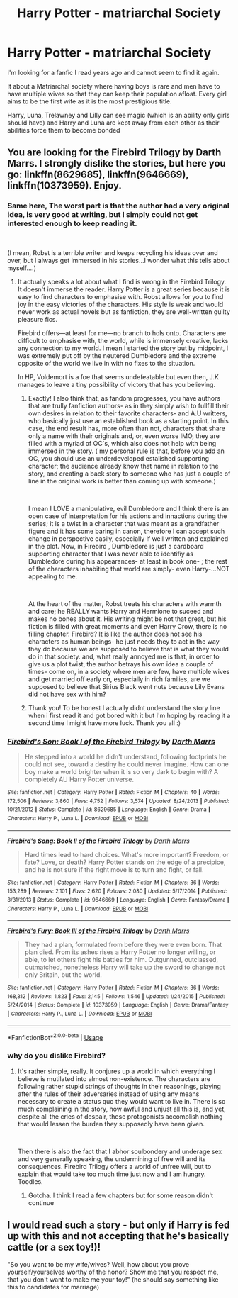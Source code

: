 #+TITLE: Harry Potter - matriarchal Society

* Harry Potter - matriarchal Society
:PROPERTIES:
:Author: VoldyLady
:Score: 2
:DateUnix: 1546589646.0
:DateShort: 2019-Jan-04
:FlairText: Fic Search
:END:
I'm looking for a fanfic I read years ago and cannot seem to find it again.

It about a Matriarchal society where having boys is rare and men have to have multiple wives so that they can keep their population afloat. Every girl aims to be the first wife as it is the most prestigious title.

Harry, Luna, Trelawney and Lilly can see magic (which is an ability only girls should have) and Harry and Luna are kept away from each other as their abilities force them to become bonded


** You are looking for the Firebird Trilogy by Darth Marrs. I strongly dislike the stories, but here you go: linkffn(8629685), linkffn(9646669), linkffn(10373959). Enjoy.
:PROPERTIES:
:Score: 2
:DateUnix: 1546617955.0
:DateShort: 2019-Jan-04
:END:

*** Same here, The worst part is that the author had a very original idea, is very good at writing, but I simply could not get interested enough to keep reading it.

​

(I mean, Robst is a terrible writer and keeps recycling his ideas over and over, but I always get immersed in his stories...I wonder what this tells about myself....)
:PROPERTIES:
:Score: 3
:DateUnix: 1546630440.0
:DateShort: 2019-Jan-04
:END:

**** It actually speaks a lot about what I find is wrong in the Firebird Trilogy. It doesn't immerse the reader. Harry Potter is a great series because it is easy to find characters to emphasise with. Robst allows for you to find joy in the easy victories of the characters. His style is weak and would never work as actual novels but as fanfiction, they are well-written guilty pleasure fics.

Firebird offers---at least for me---no branch to hols onto. Characters are difficult to emphasise with, the world, while is immensely creative, lacks any connection to my world. I mean I started the story but by midpoint, I was extremely put off by the neutered Dumbledore and the extreme opposite of the world we live in with no fixes to the situation.

In HP, Voldemort is a foe that seems undefeatable but even then, J.K manages to leave a tiny possibility of victory that has you believing.
:PROPERTIES:
:Author: JaimeJabs
:Score: 1
:DateUnix: 1546651994.0
:DateShort: 2019-Jan-05
:END:

***** Exactly! I also think that, as fandom progresses, you have authors that are trully fanfiction authors- as in they simply wish to fullfill their own desires in relation to their favorite characters- and A.U writters, who basically just use an established book as a starting point. In this case, the end result has, more often than not, characters that share only a name with their originals and, or, even worse IMO, they are filled with a myriad of OC´s, which also does not help with being immersed in the story. ( my personal rule is that, before you add an OC, you should use an underdeveloped estalished supporting character; the audience already know that name in relation to the story, and creating a back story to someone who has just a couple of line in the original work is better than coming up with someone.)

​

I mean I LOVE a manipulative, evil Dumbledore and I think there is an open case of interpretation for his actions and innactions during the series; it is a twist in a character that was meant as a grandfather figure and it has some baring in canon, therefore I can accept such change in perspective easily, especially if well written and explained in the plot. Now, in Firebird , Dumbledore is just a cardboard supporting character that I was never able to identifiy as Dumbledore during his appearances- at least in book one- ; the rest of the characters inhabiting that world are simply- even Harry-...NOT appealing to me.

​

At the heart of the matter, Robst treats his characters with warmth and care; he REALLY wants Harry and Hermione to suceed and makes no bones about it. His writing might be not that great, but his fiction is filled with great moments and even Harry Crow, there is no filling chapter. Firebird? It is like the author does not see his characters as human beings- he just needs they to act in the way they do because we are supposed to believe that is what they would do in that society. and, what really annoyed me is that, in order to give us a plot twist, the author betrays his own idea a couple of times- come on, in a society where men are few, have multiple wives and get married off early on, especially in rich families, are we supposed to believe that Sirius Black went nuts because Lily Evans did not have sex with him?
:PROPERTIES:
:Score: 3
:DateUnix: 1546682646.0
:DateShort: 2019-Jan-05
:END:


***** Thank you! To be honest I actually didnt understand the story line when i first read it and got bored with it but I'm hoping by reading it a second time I might have more luck. Thank you all :)
:PROPERTIES:
:Author: VoldyLady
:Score: 2
:DateUnix: 1546669973.0
:DateShort: 2019-Jan-05
:END:


*** [[https://www.fanfiction.net/s/8629685/1/][*/Firebird's Son: Book I of the Firebird Trilogy/*]] by [[https://www.fanfiction.net/u/1229909/Darth-Marrs][/Darth Marrs/]]

#+begin_quote
  He stepped into a world he didn't understand, following footprints he could not see, toward a destiny he could never imagine. How can one boy make a world brighter when it is so very dark to begin with? A completely AU Harry Potter universe.
#+end_quote

^{/Site/:} ^{fanfiction.net} ^{*|*} ^{/Category/:} ^{Harry} ^{Potter} ^{*|*} ^{/Rated/:} ^{Fiction} ^{M} ^{*|*} ^{/Chapters/:} ^{40} ^{*|*} ^{/Words/:} ^{172,506} ^{*|*} ^{/Reviews/:} ^{3,860} ^{*|*} ^{/Favs/:} ^{4,752} ^{*|*} ^{/Follows/:} ^{3,574} ^{*|*} ^{/Updated/:} ^{8/24/2013} ^{*|*} ^{/Published/:} ^{10/21/2012} ^{*|*} ^{/Status/:} ^{Complete} ^{*|*} ^{/id/:} ^{8629685} ^{*|*} ^{/Language/:} ^{English} ^{*|*} ^{/Genre/:} ^{Drama} ^{*|*} ^{/Characters/:} ^{Harry} ^{P.,} ^{Luna} ^{L.} ^{*|*} ^{/Download/:} ^{[[http://www.ff2ebook.com/old/ffn-bot/index.php?id=8629685&source=ff&filetype=epub][EPUB]]} ^{or} ^{[[http://www.ff2ebook.com/old/ffn-bot/index.php?id=8629685&source=ff&filetype=mobi][MOBI]]}

--------------

[[https://www.fanfiction.net/s/9646669/1/][*/Firebird's Song: Book II of the Firebird Trilogy/*]] by [[https://www.fanfiction.net/u/1229909/Darth-Marrs][/Darth Marrs/]]

#+begin_quote
  Hard times lead to hard choices. What's more important? Freedom, or fate? Love, or death? Harry Potter stands on the edge of a precipice, and he is not sure if the right move is to turn and fight, or fall.
#+end_quote

^{/Site/:} ^{fanfiction.net} ^{*|*} ^{/Category/:} ^{Harry} ^{Potter} ^{*|*} ^{/Rated/:} ^{Fiction} ^{M} ^{*|*} ^{/Chapters/:} ^{36} ^{*|*} ^{/Words/:} ^{153,289} ^{*|*} ^{/Reviews/:} ^{2,101} ^{*|*} ^{/Favs/:} ^{2,620} ^{*|*} ^{/Follows/:} ^{2,080} ^{*|*} ^{/Updated/:} ^{5/17/2014} ^{*|*} ^{/Published/:} ^{8/31/2013} ^{*|*} ^{/Status/:} ^{Complete} ^{*|*} ^{/id/:} ^{9646669} ^{*|*} ^{/Language/:} ^{English} ^{*|*} ^{/Genre/:} ^{Fantasy/Drama} ^{*|*} ^{/Characters/:} ^{Harry} ^{P.,} ^{Luna} ^{L.} ^{*|*} ^{/Download/:} ^{[[http://www.ff2ebook.com/old/ffn-bot/index.php?id=9646669&source=ff&filetype=epub][EPUB]]} ^{or} ^{[[http://www.ff2ebook.com/old/ffn-bot/index.php?id=9646669&source=ff&filetype=mobi][MOBI]]}

--------------

[[https://www.fanfiction.net/s/10373959/1/][*/Firebird's Fury: Book III of the Firebird Trilogy/*]] by [[https://www.fanfiction.net/u/1229909/Darth-Marrs][/Darth Marrs/]]

#+begin_quote
  They had a plan, formulated from before they were even born. That plan died. From its ashes rises a Harry Potter no longer willing, or able, to let others fight his battles for him. Outgunned, outclassed, outmatched, nonetheless Harry will take up the sword to change not only Britain, but the world.
#+end_quote

^{/Site/:} ^{fanfiction.net} ^{*|*} ^{/Category/:} ^{Harry} ^{Potter} ^{*|*} ^{/Rated/:} ^{Fiction} ^{M} ^{*|*} ^{/Chapters/:} ^{36} ^{*|*} ^{/Words/:} ^{168,312} ^{*|*} ^{/Reviews/:} ^{1,823} ^{*|*} ^{/Favs/:} ^{2,145} ^{*|*} ^{/Follows/:} ^{1,546} ^{*|*} ^{/Updated/:} ^{1/24/2015} ^{*|*} ^{/Published/:} ^{5/24/2014} ^{*|*} ^{/Status/:} ^{Complete} ^{*|*} ^{/id/:} ^{10373959} ^{*|*} ^{/Language/:} ^{English} ^{*|*} ^{/Genre/:} ^{Drama/Fantasy} ^{*|*} ^{/Characters/:} ^{Harry} ^{P.,} ^{Luna} ^{L.} ^{*|*} ^{/Download/:} ^{[[http://www.ff2ebook.com/old/ffn-bot/index.php?id=10373959&source=ff&filetype=epub][EPUB]]} ^{or} ^{[[http://www.ff2ebook.com/old/ffn-bot/index.php?id=10373959&source=ff&filetype=mobi][MOBI]]}

--------------

*FanfictionBot*^{2.0.0-beta} | [[https://github.com/tusing/reddit-ffn-bot/wiki/Usage][Usage]]
:PROPERTIES:
:Author: FanfictionBot
:Score: 1
:DateUnix: 1546617974.0
:DateShort: 2019-Jan-04
:END:


*** why do you dislike Firebird?
:PROPERTIES:
:Author: _awesaum_
:Score: 1
:DateUnix: 1546639281.0
:DateShort: 2019-Jan-05
:END:

**** It's rather simple, really. It conjures up a world in which everything I believe is mutilated into almost non-existence. The characters are following rather stupid strings of thoughts in their reasonings, playing after the rules of their adversaries instead of using any means necessary to create a status quo they would want to live in. There is so much complaining in the story, how awful and unjust all this is, and yet, despite all the cries of despair, these protagonists accomplish nothing that would lessen the burden they supposedly have been given.

​

Then there is also the fact that I abhor soulbondery and underage sex and very generally speaking, the undermining of free will and its consequences. Firebird Trilogy offers a world of unfree will, but to explain that would take too much time just now and I am hungry. Toodles.
:PROPERTIES:
:Score: 1
:DateUnix: 1546676344.0
:DateShort: 2019-Jan-05
:END:

***** Gotcha. I think I read a few chapters but for some reason didn't continue
:PROPERTIES:
:Author: _awesaum_
:Score: 1
:DateUnix: 1546687181.0
:DateShort: 2019-Jan-05
:END:


** I would read such a story - but only if Harry is fed up with this and not accepting that he's basically cattle (or a sex toy!)!

"So you want to be my wife/wives? Well, how about you prove yourself/yourselves worthy of the honor? Show me that you respect me, that you don't want to make me your toy!" (he should say something like this to candidates for marriage)
:PROPERTIES:
:Author: Laxian
:Score: 1
:DateUnix: 1546951112.0
:DateShort: 2019-Jan-08
:END:
